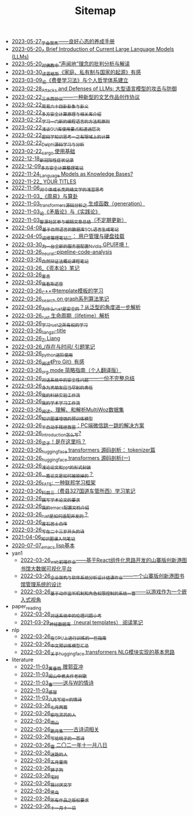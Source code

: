 #+TITLE: Sitemap

- [[file:theAttituteOfConcentrateOn.org][2023-05-27_学会聚焦——良好心态的养成手册]]
- [[file:LLM_introductions.org][2023-05-20_A Brief Introduction of Current Large Language Models (LLMs)]]
- [[file:Shengwendi-analysis.org][2023-05-20_对佛教中“声闻地”理念的批判分析与解读]]
- [[file:family_private_property_and_state.org][2023-03-30_读恩格斯《家庭、私有制与国家的起源》有感]]
- [[file:feiman_learn_trick.org][2023-03-09_论《费曼学习法》与个人哲学体系建立]]
- [[file:attacks_defenses_LLMs.org][2023-02-28_Attacks and Defenses of LLMs: 大型语言模型的攻击与防御]]
- [[file:sansuicy.org][2023-02-22_三水西协议——一种新型的文艺作品创作协议]]
- [[file:zhouyi_54gua_standfor.org][2023-02-22_周易六十四卦卦象与卦义]]
- [[file:rust-mpc-dependency-library.org][2023-02-22_多方安全计算原理与相关库介绍]]
- [[file:howtolearn_new_programming_language.org][2023-02-22_学习一门新的编程语言的方法和原则]]
- [[file:GUI_learning_steps.org][2023-02-22_浅谈GUI库使用要点和递进层次]]
- [[file:encryption_basics.org][2023-02-22_密码学知识思考一之有限域上的计算]]
- [[file:delphi-learnnote-source-code-analysis.org][2023-02-22_Delphi源码学习与分析]]
- [[file:cargo-basics.org][2023-02-22_cargo 使用基础]]
- [[file:xinguan_yangxing_zhengzhuang.org][2022-12-18_新冠阳性症状记录]]
- [[file:MPC_garbledcircuit_homomophicencrpytion_oblivioustransmission.org][2022-12-09_多方安全计算整理笔记]]
- [[file:languagemodelsAsKnowledgeBases.org][2022-11-24_Language Models as Knowledge Bases?]]
- [[file:a_thinking_zatan_zhaiyaojilu_summ_notes.org][2022-11-22_ YOUR TITLES]]
- [[file:xiuzhen-reading.org][2022-11-06_对个体成长类网络文学的浅显思考]]
- [[file:zhouyi-yu-suangua.org][2022-11-03_《周易》与算卦]]
- [[file:transformers-generation.org][2022-11-03_transformers源码分析之 生成函数（generation）]]
- [[file:lun-maodunlun-shijianlun.org][2022-11-03_论《矛盾论》与《实践论》]]
- [[file:BAAI-editor-list.org][2022-11-03_智源社区参与编辑文章总结（不定期更新）]]
- [[file:natural-language-to-SQL-sql.org][2022-04-08_基于自然语言的数据库SQL语言生成笔记]]
- [[file:linux-admin-note-2.org][2022-04-05_运维管理笔记二： 用户管理与硬盘挂载]]
- [[file:install-cuda-in-server.org][2022-03-30_为一台全新的服务器配置Nvidia GPU环境！]]
- [[file:neural-pipeline-code-analysis.org][2022-03-26_neural-pipeline-code-analysis]]
- [[file:ziranbianzhengfa.org][2022-03-26_自然辩证法概论课程笔记]]
- [[file:zibenlun-note.org][2022-03-26_《资本论》笔记]]
- [[file:xuanyan.org][2022-03-26_宣言]]
- [[file:wokansinuodeng.org][2022-03-26_我看斯诺登]]
- [[file:template-C++.org][2022-03-26_C++中template模板的学习]]
- [[file:search-on-graph.org][2022-03-26_search on graph系列算法笔记]]
- [[file:rust-trait-lifetime.org][2022-03-26_为什么rust是安全的？从泛型的角度进一步解析]]
- [[file:rust-lifetime.org][2022-03-26_rust 生命周期（lifetime）解析]]
- [[file:rust-learning.org][2022-03-26_学习rust之所有权的学习]]
- [[file:rss.org][2022-03-26_liangzi-title]]
- [[file:research.org][2022-03-26_Zi Liang]]
- [[file:reading-being-and-time.org][2022-03-26_/存在与时间/ 引题笔记]]
- [[file:python-jinjie.org][2022-03-26_python进阶使用]]
- [[file:pro-git-reading.org][2022-03-26_阅读《Pro Git》有感]]
- [[file:orgmode.org][2022-03-26_org mode 简略指南（个人翻译版）]]
- [[file:offensive-dialogue-systems.org][2022-03-26_对话系统中的安全性问题——一份不完整总结]]
- [[file:nanpengyou-zeren.org][2022-03-26_身为男朋友应当尽到的责任]]
- [[file:my-reasearch-flow.org][2022-03-26_我的科研实验工作流]]
- [[file:my-paper-workflow.org][2022-03-26_我的学术学习工作流]]
- [[file:multiwoz-reading.org][2022-03-26_阅读、理解、和解析MultiWoz数据集]]
- [[file:kg-plm.org][2022-03-26_知识图谱增强的预训练模型]]
- [[file:jumpjump-mythinking.org][2022-03-26_半自动手残拯救器：PC端微信跳一跳的解决方案]]
- [[file:introduction-log-writing.org][2022-03-26_introduction怎么写?]]
- [[file:index.org][2022-03-26_梁子！是在这里吗？]]
- [[file:huggingface-transformers-tokenizer.org][2022-03-26_huggingface transformers 源码剖析： tokenizer篇]]
- [[file:huggingface-transformers-mainclasses-callback.org][2022-03-26_huggingface transformers 源码剖析(一)]]
- [[file:howto-write-paper-and-ppt.org][2022-03-26_浅论论文和ppt的形式封装]]
- [[file:how-to-reject-a-paper.org][2022-03-26_一篇论文是如何被拒掉的？]]
- [[file:fate-note.org][2022-03-26_FATE: 一种联邦学习框架]]
- [[file:driving-car-3.org][2022-03-26_科目三（费县327国道车管所西）学习笔记]]
- [[file:draw-acdamic-paper.org][2022-03-26_撰写学术论文的要求]]
- [[file:doc-my-emacs-config.org][2022-03-26_我的emacs配置文档介绍]]
- [[file:bingfa-rust.org][2022-03-26_rust是如何适配并发的？]]
- [[file:about.org][2022-03-26_废石居士自传]]
- [[file:23-years-old.org][2022-03-26_写在二十三岁开头的诗]]
- [[file:dataset_of_knowledge_graph.org][2021-04-06_知识图谱入坑笔记]]
- [[file:elisp-learning.org][2020-07-07_emacs lisp基本]]
- yan1
  - [[file:yan1/web-minjie-kaifa.org][2022-03-26_web前端作业——基于React组件化思路开发的山寨版创新港图书馆大数据可视化平台]]
  - [[file:yan1/Sys-libraryManagement.org][2022-03-26_企业架构与软件系统分析设计结课作业——一个山寨版创新港图书馆管理系统的设计]]
  - [[file:yan1/rbac_action_management.org][2022-03-26_基于动作监听机制和角色权限控制的系统一瞥——以游戏作为一个嵌入式视角]]
- paper_reading
  - [[file:paper_reading/ethical-offensive-in-DS.org][2022-03-26_对话系统中的伦理问题小考]]
  - [[file:paper_reading/neural_database.org][2021-03-29_神经数据库（neural templates） 阅读笔记]]
- nlp
  - [[file:nlp/training-note-GPU.org][2022-03-26_在GPU上进行训练的一些指南]]
  - [[file:nlp/PretrainingLanguageModels_Chinese.org][2022-03-26_中文预训练模型汇总]]
  - [[file:nlp/gpt2_NLG.org][2022-03-26_关于huggingface transformers NLG模块实现的基本思路]]
- literature
  - [[file:literature/wind-huanghun-to-guoyachong-20210419.org][2022-11-03_黄昏雨 赠郭亚冲]]
  - [[file:literature/the-old-tree.org][2022-11-03_闻山中樵夫作老树歌]]
  - [[file:literature/spring-tow-20220310.org][2022-11-03_春——送与W的情诗]]
  - [[file:literature/ganmao.org][2022-11-03_感冒]]
  - [[file:literature/2021-augest-to-w.org][2022-11-03_八月写给w的情诗]]
  - [[file:literature/two-july-2020.org][2022-03-26_七月两篇]]
  - [[file:literature/theman-steal-medicine.org][2022-03-26_偷吃灵药的人]]
  - [[file:literature/rain-mountain.org][2022-03-26_雨山]]
  - [[file:literature/poems.org][2022-03-26_跪月集——古诗词相关]]
  - [[file:literature/poem-to-taozi.org][2022-03-26_写给桃子的一首诗]]
  - [[file:literature/modern-poems.org][2022-03-26_雪 二〇二一年十一月八日]]
  - [[file:literature/milu-people.org][2022-03-26_迷路的人]]
  - [[file:literature/May-thunder-rain.org][2022-03-26_五月雷雨]]
  - [[file:literature/lion-dog.org][2022-03-26_狮子狗]]
  - [[file:literature/inhome.org][2022-03-26_宅时]]
  - [[file:literature/i-hate-literature.org][2022-03-26_我讨厌文学]]
  - [[file:literature/black-bird.org][2022-03-26_黑鸟]]
  - [[file:literature/banquan.org][2022-03-26_所有作品之版权要求]]
  - [[file:literature/11-11.org][2022-03-26_十一月十一日]]